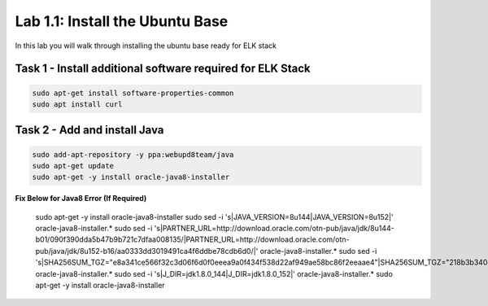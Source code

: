 .. |labmodule| replace:: 1
.. |labnum| replace:: 1
.. |labdot| replace:: |labmodule|\ .\ |labnum|
.. |labund| replace:: |labmodule|\ _\ |labnum|
.. |labname| replace:: Lab\ |labdot|
.. |labnameund| replace:: Lab\ |labund|

Lab |labmodule|\.\ |labnum|\: Install the Ubuntu Base
-----------------------------------------------------

In this lab you will walk through installing the ubuntu
base ready for ELK stack

Task 1 - Install additional software required for ELK Stack
^^^^^^^^^^^^^^^^^^^^^^^^^^^^^^^^^^^^^^^^^^^^^^^^^^^^^^^^^^^

.. code::
	
  sudo apt-get install software-properties-common
  sudo apt install curl


Task 2 - Add and install Java
^^^^^^^^^^^^^^^^^^^^^^^^^^^^^

.. code::

  sudo add-apt-repository -y ppa:webupd8team/java
  sudo apt-get update
  sudo apt-get -y install oracle-java8-installer


**Fix Below for Java8 Error (If Required)**

  sudo apt-get -y install oracle-java8-installer
  sudo sed -i 's|JAVA_VERSION=8u144|JAVA_VERSION=8u152|' oracle-java8-installer.*
  sudo sed -i 's|PARTNER_URL=http://download.oracle.com/otn-pub/java/jdk/8u144-b01/090f390dda5b47b9b721c7dfaa008135/|PARTNER_URL=http://download.oracle.com/otn-pub/java/jdk/8u152-b16/aa0333dd3019491ca4f6ddbe78cdb6d0/|' oracle-java8-installer.*
  sudo sed -i 's|SHA256SUM_TGZ="e8a341ce566f32c3d06f6d0f0eeea9a0f434f538d22af949ae58bc86f2eeaae4"|SHA256SUM_TGZ="218b3b340c3f6d05d940b817d0270dfe0cfd657a636bad074dcabe0c111961bf"|' oracle-java8-installer.*
  sudo sed -i 's|J_DIR=jdk1.8.0_144|J_DIR=jdk1.8.0_152|' oracle-java8-installer.*
  sudo apt-get -y install oracle-java8-installer